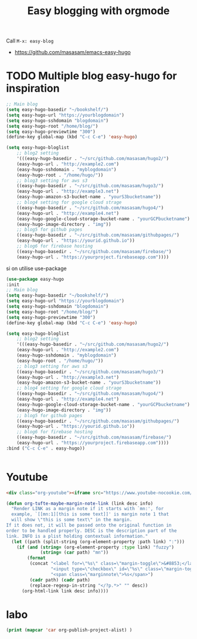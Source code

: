 #+TITLE: Easy blogging with orgmode


Call =M-x: easy-blog=


- https://github.com/masasam/emacs-easy-hugo

* TODO Multiple blog easy-hugo for inspiration

#+begin_src emacs-lisp
;; Main blog
(setq easy-hugo-basedir "~/bookshelf/")
(setq easy-hugo-url "https://yourblogdomain")
(setq easy-hugo-sshdomain "blogdomain")
(setq easy-hugo-root "/home/blog/")
(setq easy-hugo-previewtime "300")
(define-key global-map (kbd "C-c C-e") 'easy-hugo)

(setq easy-hugo-bloglist
	;; blog2 setting
	'(((easy-hugo-basedir . "~/src/github.com/masasam/hugo2/")
	(easy-hugo-url . "http://example2.com")
	(easy-hugo-sshdomain . "myblogdomain")
	(easy-hugo-root . "/home/hugo/"))
	;; blog3 setting for aws s3
	((easy-hugo-basedir . "~/src/github.com/masasam/hugo3/")
	(easy-hugo-url . "http://example3.net")
	(easy-hugo-amazon-s3-bucket-name . "yourS3bucketname"))
	;; blog4 setting for google cloud strage
	((easy-hugo-basedir . "~/src/github.com/masasam/hugo4/")
	(easy-hugo-url . "http://example4.net")
	(easy-hugo-google-cloud-storage-bucket-name . "yourGCPbucketname")
	(easy-hugo-image-directory . "img"))
	;; blog5 for github pages
	((easy-hugo-basedir . "~/src/github.com/masasam/githubpages/")
	(easy-hugo-url . "https://yourid.github.io"))
	;; blog6 for firebase hosting
	((easy-hugo-basedir . "~/src/github.com/masasam/firebase/")
	(easy-hugo-url . "https://yourproject.firebaseapp.com"))))
#+end_src


si on utilise use-package

#+begin_src emacs-lisp
(use-package easy-hugo
:init
;; Main blog
(setq easy-hugo-basedir "~/bookshelf/")
(setq easy-hugo-url "https://yourblogdomain")
(setq easy-hugo-sshdomain "blogdomain")
(setq easy-hugo-root "/home/blog/")
(setq easy-hugo-previewtime "300")
(define-key global-map (kbd "C-c C-e") 'easy-hugo)

(setq easy-hugo-bloglist
	;; blog2 setting
	'(((easy-hugo-basedir . "~/src/github.com/masasam/hugo2/")
	(easy-hugo-url . "http://example2.com")
	(easy-hugo-sshdomain . "myblogdomain")
	(easy-hugo-root . "/home/hugo/"))
	;; blog3 setting for aws s3
	((easy-hugo-basedir . "~/src/github.com/masasam/hugo3/")
	(easy-hugo-url . "http://example3.net")
	(easy-hugo-amazon-s3-bucket-name . "yourS3bucketname"))
	;; blog4 setting for google cloud strage
	((easy-hugo-basedir . "~/src/github.com/masasam/hugo4/")
	(easy-hugo-url . "http://example4.net")
	(easy-hugo-google-cloud-storage-bucket-name . "yourGCPbucketname")
	(easy-hugo-image-directory . "img"))
	;; blog5 for github pages
	((easy-hugo-basedir . "~/src/github.com/masasam/githubpages/")
	(easy-hugo-url . "https://yourid.github.io"))
	;; blog6 for firebase hosting
	((easy-hugo-basedir . "~/src/github.com/masasam/firebase/")
	(easy-hugo-url . "https://yourproject.firebaseapp.com"))))
:bind ("C-c C-e" . easy-hugo))


#+end_src

* Youtube

#+begin_src html
<div class="org-youtube"><iframe src="https://www.youtube-nocookie.com/embed/$1" allowfullscreen title="YouTube Video"></iframe></div>@
#+end_src

#+begin_src emacs-lisp
(defun org-tufte-maybe-margin-note-link (link desc info)
  "Render LINK as a margin note if it starts with `mn:', for
  example, `[[mn:1][this is some text]]' is margin note 1 that
  will show \"this is some text\" in the margin.
If it does not, it will be passed onto the original function in
order to be handled properly. DESC is the description part of the
link. INFO is a plist holding contextual information."
  (let ((path (split-string (org-element-property :path link) ":")))
    (if (and (string= (org-element-property :type link) "fuzzy")
             (string= (car path) "mn"))
        (format
         (concat "<label for=\"%s\" class=\"margin-toggle\">&#8853;</label>"
                 "<input type=\"checkbox\" id=\"%s\" class=\"margin-toggle\"/>"
                 "<span class=\"marginnote\">%s</span>")
         (cadr path) (cadr path)
         (replace-regexp-in-string "</?p.*>" "" desc))
      (org-html-link link desc info))))
#+end_src

* labo

#+begin_src emacs-lisp
(print (mapcar 'car org-publish-project-alist) )
#+end_src

#+RESULTS:
| posts | about | notes | css | images | assets | rss | delta |
